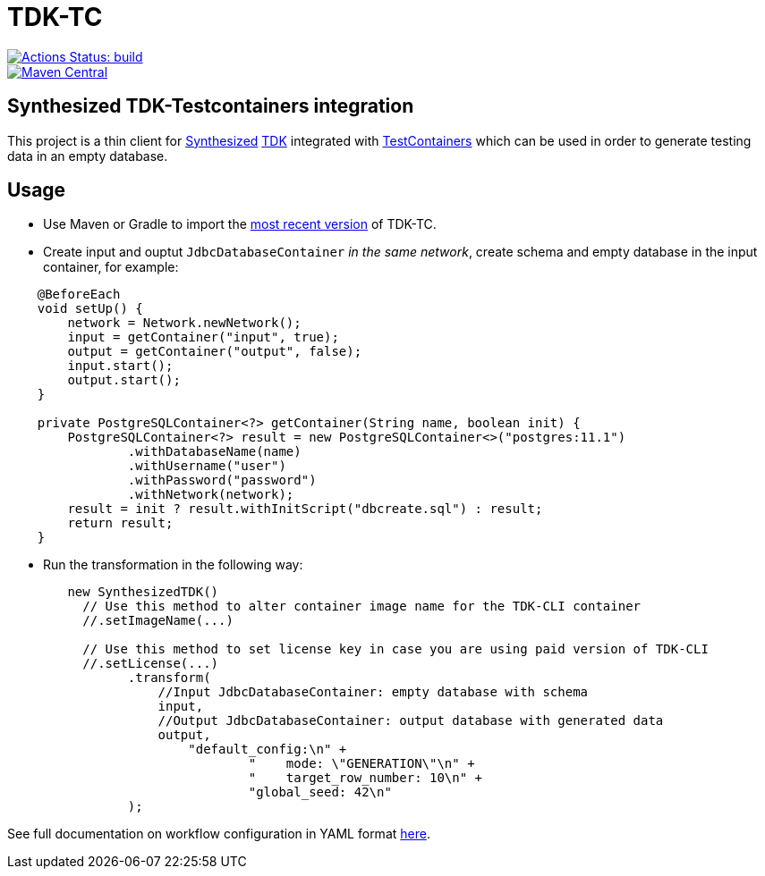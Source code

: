 // ATTENTION!
// README.adoc file is auto-generated to overcome
// GitHub's limitation (not supporting "include" directive).
// Always edit readme-source.adoc instead!

= TDK-TC

image::https://github.com/synthesized-io/tdk-tc/workflows/build/badge.svg[Actions Status: build, link="https://github.com/synthesized-io/tdk-tc/actions?query=workflow%3A"build""]

image::https://maven-badges.herokuapp.com/maven-central/io.synthesized/tdk-tc/badge.svg[Maven Central, link="https://maven-badges.herokuapp.com/maven-central/io.synthesized/tdk-tc"]

== Synthesized TDK-Testcontainers integration

This project is a thin client for https://www.synthesized.io/[Synthesized] https://docs.synthesized.io/tdk/latest/[TDK] integrated with https://www.testcontainers.org/[TestContainers] which can be used in order to generate testing data in an empty database.

== Usage

* Use Maven or Gradle to import the https://maven-badges.herokuapp.com/maven-central/io.synthesized/tdk-tc[most recent version] of TDK-TC.

* Create input and ouptut `JdbcDatabaseContainer` _in the same network_, create schema and empty database in the input container, for example:

[source,java]
----
    @BeforeEach
    void setUp() {
        network = Network.newNetwork();
        input = getContainer("input", true);
        output = getContainer("output", false);
        input.start();
        output.start();
    }

    private PostgreSQLContainer<?> getContainer(String name, boolean init) {
        PostgreSQLContainer<?> result = new PostgreSQLContainer<>("postgres:11.1")
                .withDatabaseName(name)
                .withUsername("user")
                .withPassword("password")
                .withNetwork(network);
        result = init ? result.withInitScript("dbcreate.sql") : result;
        return result;
    }
----

* Run the transformation in the following way:

[source,java]
----
        new SynthesizedTDK()
          // Use this method to alter container image name for the TDK-CLI container
          //.setImageName(...)

          // Use this method to set license key in case you are using paid version of TDK-CLI
          //.setLicense(...)
                .transform(
                    //Input JdbcDatabaseContainer: empty database with schema
                    input, 
                    //Output JdbcDatabaseContainer: output database with generated data
                    output,
                        "default_config:\n" +
                                "    mode: \"GENERATION\"\n" +
                                "    target_row_number: 10\n" +
                                "global_seed: 42\n"
                );
----

See full documentation on workflow configuration in YAML format https://docs.synthesized.io/tdk/latest/user_guide/reference/configuration_reference[here].
